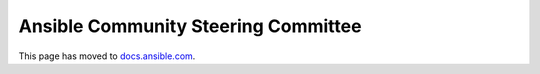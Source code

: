 ************************************
Ansible Community Steering Committee
************************************

This page has moved to `docs.ansible.com <https://docs.ansible.com/ansible/devel/community/steering/community_steering_committee.html>`_.
